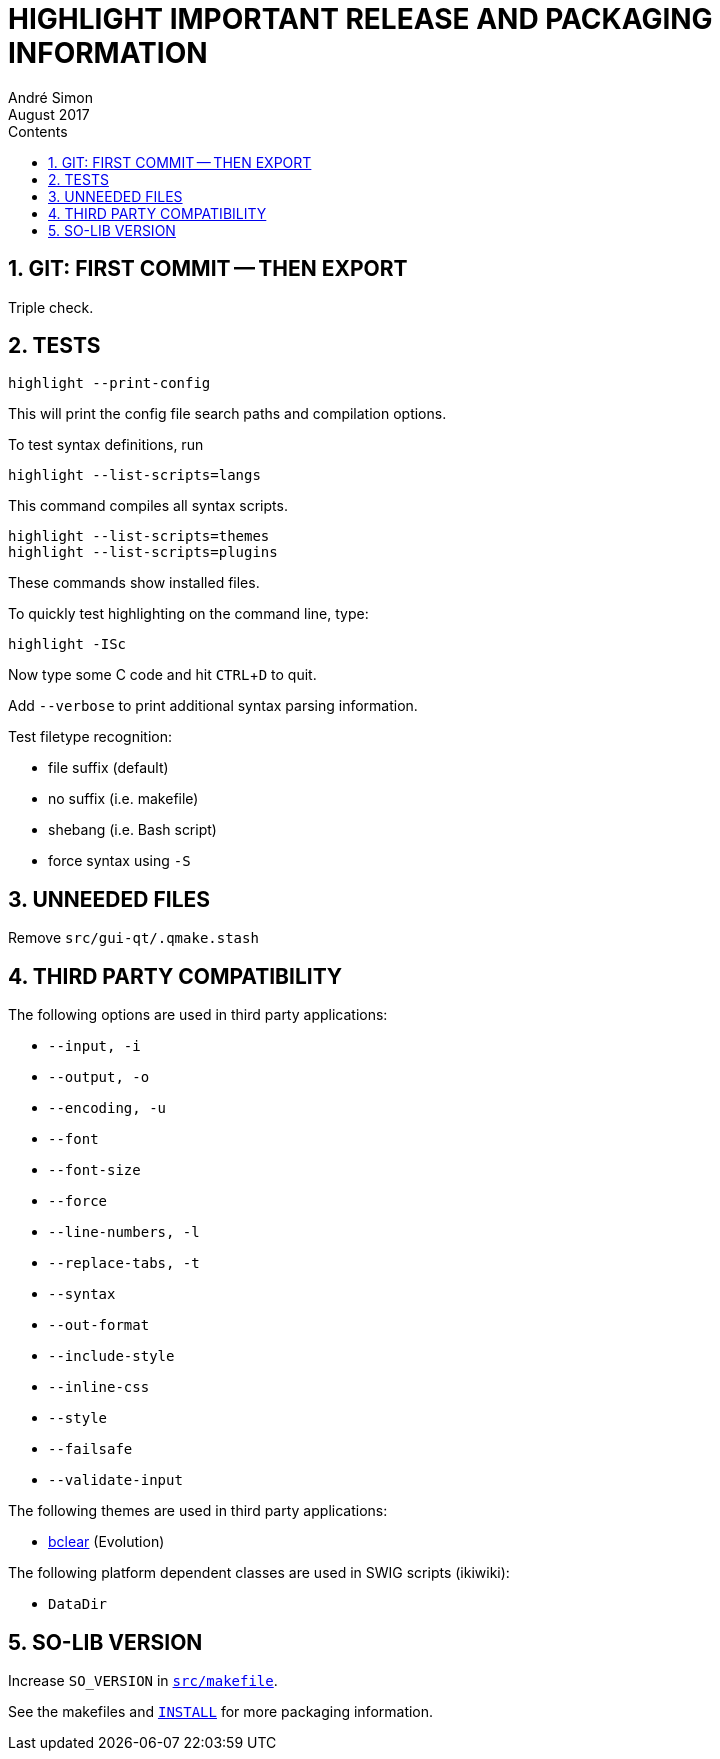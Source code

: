 = HIGHLIGHT IMPORTANT RELEASE AND PACKAGING INFORMATION
André Simon
:revdate: August 2017
:lang: en
:toc: left
:toc-title: Contents
:toclevels: 4
:sectnums:
:sectnumlevels: 2
:sectanchors:
// Misc Settings:
:experimental: true
:icons: font
:linkattrs: true

// =====================================
// Custom Attributes for Reference Links
// =====================================
// Highlight Docs (uncovenrted):
:INSTALL: pass:q[link:INSTALL[`INSTALL`]]
// Source files:
:bclear: pass:q[link:themes/bclear.theme[bclear^]]
:src_makefile: pass:q[link:src/makefile[`src/makefile`^]]




== GIT: FIRST COMMIT -- THEN EXPORT

Triple check.


== TESTS

........................
highlight --print-config
........................

This will print the config file search paths and compilation options.


To test syntax definitions, run

..............................
highlight --list-scripts=langs
..............................

This command compiles all syntax scripts.

................................
highlight --list-scripts=themes
highlight --list-scripts=plugins
................................

These commands show installed files.


To quickly test highlighting on the command line, type:

................................
highlight -ISc
................................

Now type some C code and hit kbd:[CTRL+D] to quit.

Add `--verbose` to print additional syntax parsing information.


Test filetype recognition:

* file suffix (default)
* no suffix (i.e. makefile)
* shebang (i.e. Bash script)
* force syntax using `-S`



== UNNEEDED FILES

Remove `src/gui-qt/.qmake.stash`


== THIRD PARTY COMPATIBILITY

The following options are used in third party applications:

* `--input, -i`
* `--output, -o`
* `--encoding, -u`
* `--font`
* `--font-size`
* `--force`
* `--line-numbers, -l`
* `--replace-tabs, -t`
* `--syntax`
* `--out-format`
* `--include-style`
* `--inline-css`
* `--style`
* `--failsafe`
* `--validate-input`

The following themes are used in third party applications:

* {bclear} (Evolution)

The following platform dependent classes are used in SWIG scripts (ikiwiki):

* `DataDir`


== SO-LIB VERSION

Increase `SO_VERSION` in {src_makefile}.


See the makefiles and {INSTALL} for more packaging information.


// EOF //
